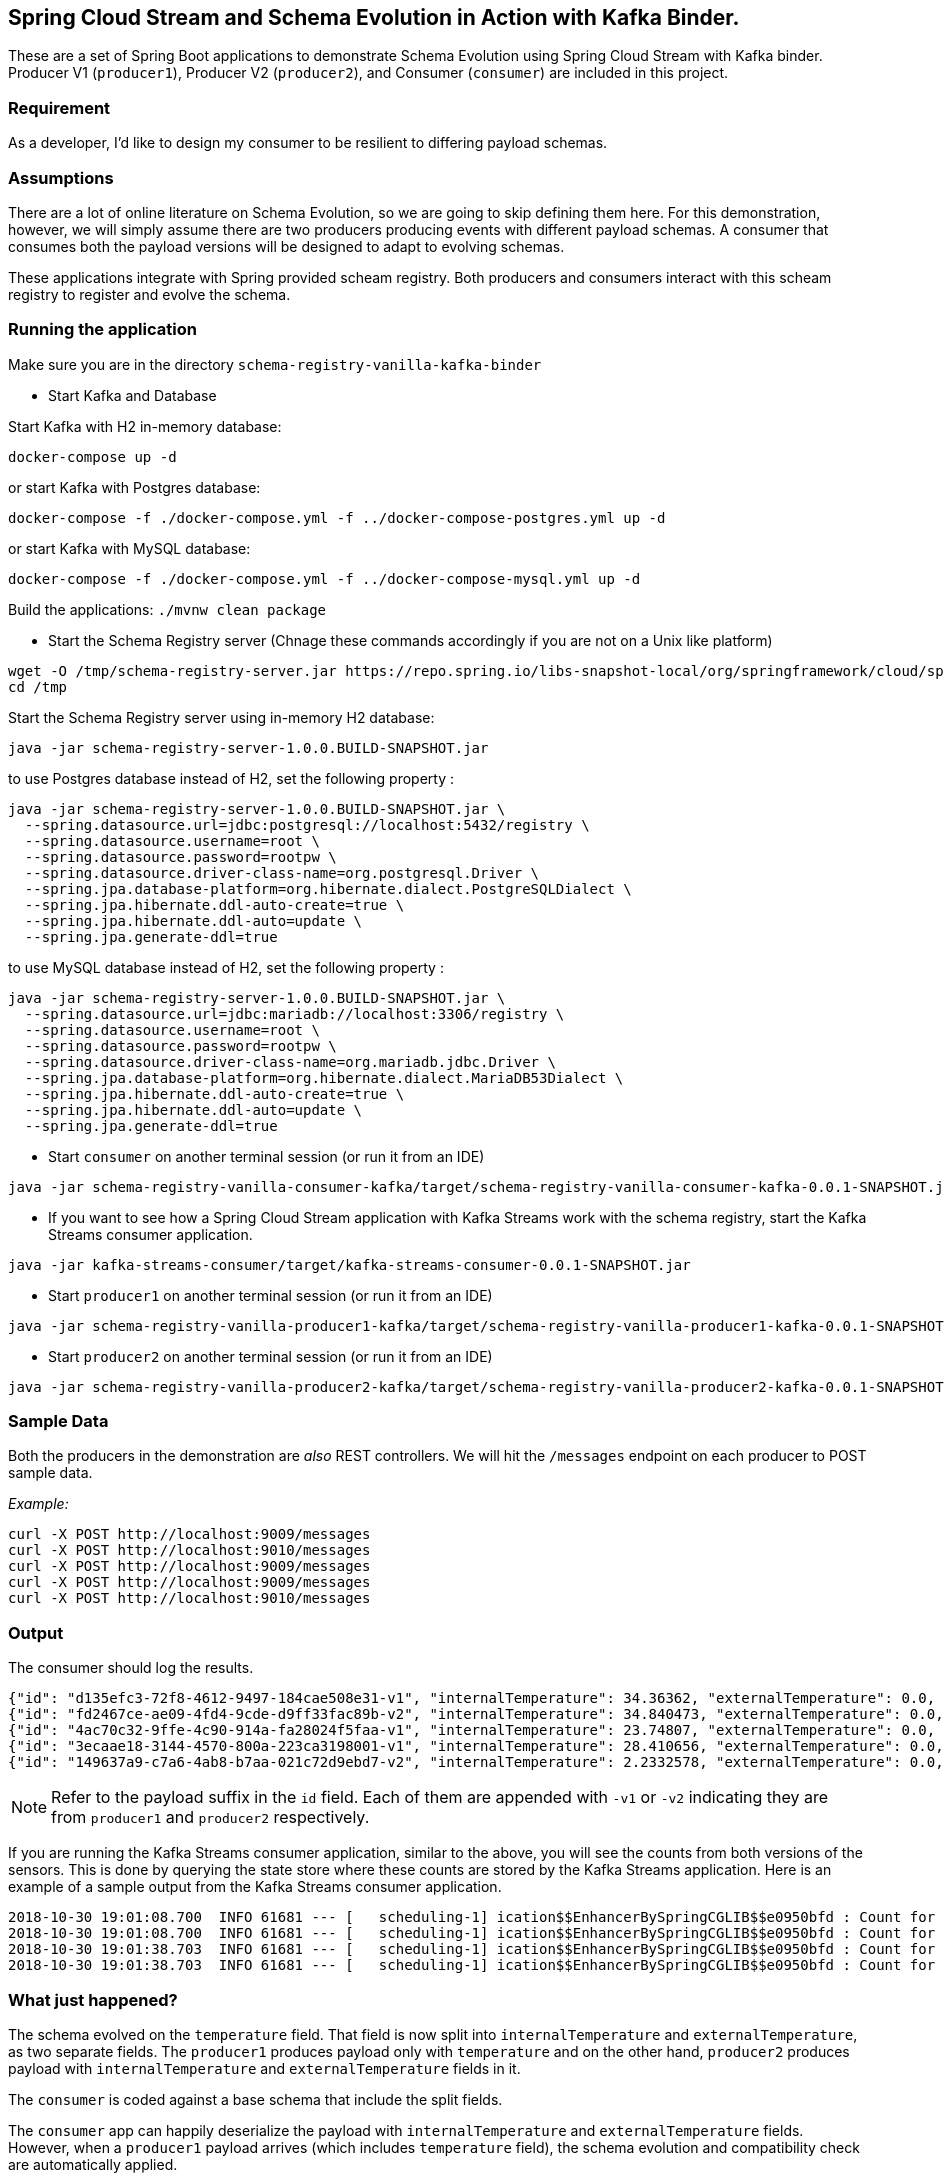 == Spring Cloud Stream and Schema Evolution in Action with Kafka Binder.

These are a set of Spring Boot applications to demonstrate Schema Evolution using Spring Cloud Stream with Kafka binder.
Producer V1 (`producer1`), Producer V2 (`producer2`), and Consumer (`consumer`) are included in this project.

=== Requirement
As a developer, I'd like to design my consumer to be resilient to differing payload schemas.

=== Assumptions
There are a lot of online literature on Schema Evolution, so we are going to skip defining them here. For this demonstration,
however, we will simply assume there are two producers producing events with different payload schemas. A consumer that
consumes both the payload versions will be designed to adapt to evolving schemas.

These applications integrate with Spring provided scheam registry.
Both producers and consumers interact with this scheam registry to register and evolve the schema.

=== Running the application

Make sure you are in the directory `schema-registry-vanilla-kafka-binder`

- Start Kafka and Database

Start Kafka with H2 in-memory database:
[source,bash]
----
docker-compose up -d
----

or start Kafka with Postgres database:
[source,bash]
----
docker-compose -f ./docker-compose.yml -f ../docker-compose-postgres.yml up -d
----

or start Kafka with MySQL database:
[source,bash]
----
docker-compose -f ./docker-compose.yml -f ../docker-compose-mysql.yml up -d
----

Build the applications: `./mvnw clean package`

- Start the Schema Registry server (Chnage these commands accordingly if you are not on a Unix like platform)
[source,bash]
----
wget -O /tmp/schema-registry-server.jar https://repo.spring.io/libs-snapshot-local/org/springframework/cloud/spring-cloud-schema-registry-server/1.0.0.BUILD-SNAPSHOT/spring-cloud-schema-registry-server-1.0.0.BUILD-SNAPSHOT.jar
cd /tmp
----

Start the Schema Registry server using in-memory H2 database:
[source,bash]
----
java -jar schema-registry-server-1.0.0.BUILD-SNAPSHOT.jar
----

to use Postgres database instead of H2, set the following property :
[source,bash]
----
java -jar schema-registry-server-1.0.0.BUILD-SNAPSHOT.jar \
  --spring.datasource.url=jdbc:postgresql://localhost:5432/registry \
  --spring.datasource.username=root \
  --spring.datasource.password=rootpw \
  --spring.datasource.driver-class-name=org.postgresql.Driver \
  --spring.jpa.database-platform=org.hibernate.dialect.PostgreSQLDialect \
  --spring.jpa.hibernate.ddl-auto-create=true \
  --spring.jpa.hibernate.ddl-auto=update \
  --spring.jpa.generate-ddl=true
----

to use MySQL database instead of H2, set the following property :
[source,bash]
----
java -jar schema-registry-server-1.0.0.BUILD-SNAPSHOT.jar \
  --spring.datasource.url=jdbc:mariadb://localhost:3306/registry \
  --spring.datasource.username=root \
  --spring.datasource.password=rootpw \
  --spring.datasource.driver-class-name=org.mariadb.jdbc.Driver \
  --spring.jpa.database-platform=org.hibernate.dialect.MariaDB53Dialect \
  --spring.jpa.hibernate.ddl-auto-create=true \
  --spring.jpa.hibernate.ddl-auto=update \
  --spring.jpa.generate-ddl=true
----

- Start `consumer` on another terminal session (or run it from an IDE)
[source,bash]
----
java -jar schema-registry-vanilla-consumer-kafka/target/schema-registry-vanilla-consumer-kafka-0.0.1-SNAPSHOT.jar
----
- If you want to see how a Spring Cloud Stream application with Kafka Streams work with the schema registry, start the Kafka Streams consumer application.
----
java -jar kafka-streams-consumer/target/kafka-streams-consumer-0.0.1-SNAPSHOT.jar
----
- Start `producer1` on another terminal session (or run it from an IDE)
[source,bash]
----
java -jar schema-registry-vanilla-producer1-kafka/target/schema-registry-vanilla-producer1-kafka-0.0.1-SNAPSHOT.jar
----
- Start `producer2` on another terminal session (or run it from an IDE)
[source,bash]
----
java -jar schema-registry-vanilla-producer2-kafka/target/schema-registry-vanilla-producer2-kafka-0.0.1-SNAPSHOT.jar
----

=== Sample Data
Both the producers in the demonstration are _also_ REST controllers. We will hit the `/messages` endpoint on each producer
to POST sample data.

_Example:_
[source,bash]
----
curl -X POST http://localhost:9009/messages
curl -X POST http://localhost:9010/messages
curl -X POST http://localhost:9009/messages
curl -X POST http://localhost:9009/messages
curl -X POST http://localhost:9010/messages
----

=== Output
The consumer should log the results.

[source,bash,options=nowrap,subs=attributes]
----
{"id": "d135efc3-72f8-4612-9497-184cae508e31-v1", "internalTemperature": 34.36362, "externalTemperature": 0.0, "acceleration": 9.656547, "velocity": 33.29733}
{"id": "fd2467ce-ae09-4fd4-9cde-d9ff33fac89b-v2", "internalTemperature": 34.840473, "externalTemperature": 0.0, "acceleration": 9.709609, "velocity": 23.046476}
{"id": "4ac70c32-9ffe-4c90-914a-fa28024f5faa-v1", "internalTemperature": 23.74807, "externalTemperature": 0.0, "acceleration": 7.5003176, "velocity": 15.848035}
{"id": "3ecaae18-3144-4570-800a-223ca3198001-v1", "internalTemperature": 28.410656, "externalTemperature": 0.0, "acceleration": 1.752817, "velocity": 69.82016}
{"id": "149637a9-c7a6-4ab8-b7aa-021c72d9ebd7-v2", "internalTemperature": 2.2332578, "externalTemperature": 0.0, "acceleration": 6.251889, "velocity": 65.84996}
----

NOTE: Refer to the payload suffix in the `id` field. Each of them are appended with `-v1` or `-v2` indicating they are from
`producer1` and `producer2` respectively.

If you are running the Kafka Streams consumer application, similar to the above, you will see the counts from both versions of the sensors.
This is done by querying the state store where these counts are stored by the Kafka Streams application.
Here is an example of a sample output from the Kafka Streams consumer application.

----
2018-10-30 19:01:08.700  INFO 61681 --- [   scheduling-1] ication$$EnhancerBySpringCGLIB$$e0950bfd : Count for v1 is=56
2018-10-30 19:01:08.700  INFO 61681 --- [   scheduling-1] ication$$EnhancerBySpringCGLIB$$e0950bfd : Count for v2 is=57
2018-10-30 19:01:38.703  INFO 61681 --- [   scheduling-1] ication$$EnhancerBySpringCGLIB$$e0950bfd : Count for v1 is=56
2018-10-30 19:01:38.703  INFO 61681 --- [   scheduling-1] ication$$EnhancerBySpringCGLIB$$e0950bfd : Count for v2 is=57
----

=== What just happened?
The schema evolved on the `temperature` field. That field is now split into `internalTemperature` and `externalTemperature`,
as two separate fields. The `producer1` produces payload only with `temperature` and on the other hand, `producer2` produces
payload with `internalTemperature` and `externalTemperature` fields in it.

The `consumer` is coded against a base schema that include the split fields.

The `consumer` app can happily deserialize the payload with `internalTemperature` and `externalTemperature` fields. However, when
a `producer1` payload arrives (which includes `temperature` field), the schema evolution and compatibility check are automatically
applied.

Because each payload also includes the payload version in the header, Spring Cloud Stream with the help of Schema
Registry server and Avro, the schema evolution occurs behind the scenes. The automatic mapping of `temperature` to
`internalTemperature` field is applied, since that's the field where the `aliases` is defined in the link:https://github.com/sabbyanandan/schema/blob/master/consumer/src/main/resources/avro/sensor.avsc#L7[new schema].

=== Cleanup

Once you are done with running the samples, stop the docker container

`docker-compose down`
